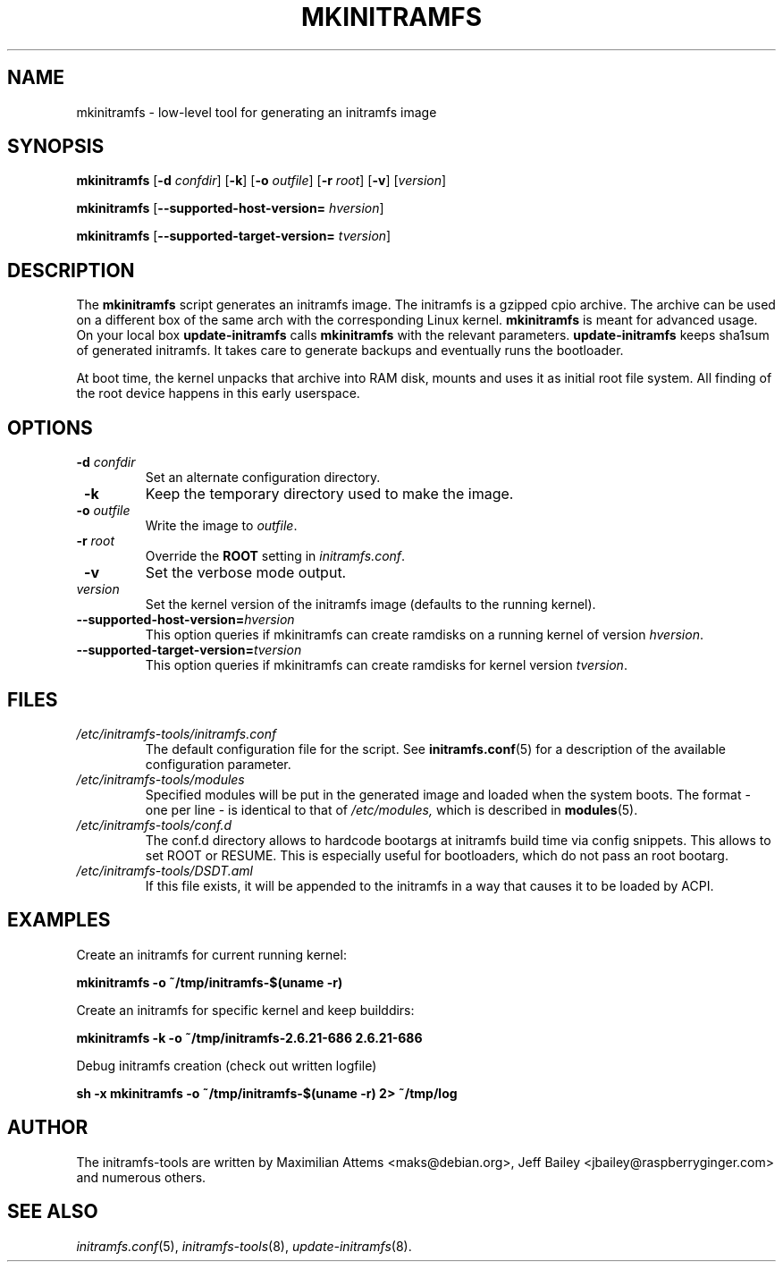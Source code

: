 .TH MKINITRAMFS 8  "2007/08/08" "" "mkinitramfs manual"

.SH NAME
mkinitramfs \- low-level tool for generating an initramfs image

.SH SYNOPSIS
.B mkinitramfs
.RB [ \-d
.IR confdir ]
.RB [ \-k ]
.RB [ \-o
.IR outfile ]
.RB [ \-r
.IR root ]
.RB [ \-v ]
.RI [ version ]

.B mkinitramfs
.RB [ \-\-supported-host-version=
.IR hversion ]

.B mkinitramfs
.RB [ \-\-supported-target-version=
.IR tversion ]

.SH DESCRIPTION
The
.B mkinitramfs
script generates an initramfs image.
The initramfs is a gzipped cpio archive. The archive can be used on a
different box of the same arch with the corresponding Linux kernel.
.B mkinitramfs
is meant for advanced usage. On your local box
.B update-initramfs
calls
.B mkinitramfs
with the relevant parameters.
.B update-initramfs
keeps sha1sum of generated initramfs. It takes care to generate backups
and eventually runs the bootloader.

At boot time, the kernel unpacks that archive into RAM disk, mounts and
uses it as initial root file system. All finding of the root device
happens in this early userspace.

.SH OPTIONS
.TP
\fB \-d \fI confdir
Set an alternate configuration directory.

.TP
\fB \-k
Keep the temporary directory used to make the image.

.TP
\fB \-o \fI outfile
Write the image to
.IR outfile .

.TP
\fB \-r \fI root
Override the
.B ROOT
setting in
.IR initramfs.conf .

.TP
\fB \-v
Set the verbose mode output.

.TP
\fI version
Set the kernel version of the initramfs image
(defaults to the running kernel).

.TP
\fB\-\-supported-host-version=\fIhversion
This option queries if mkinitramfs can create ramdisks on a running kernel of version
.IR hversion .

.TP
\fB\-\-supported-target-version=\fItversion
This option queries if mkinitramfs can create ramdisks for kernel version
.IR tversion .

.SH FILES
.TP
.I /etc/initramfs-tools/initramfs.conf
The default configuration file for the script. See
.BR initramfs.conf (5)
for a description of the available configuration parameter.

.TP
.I /etc/initramfs-tools/modules
Specified modules will be put in the generated image and loaded when the system boots. The format - one per line - is identical to that of
.I /etc/modules,
which is described in
.BR modules (5).

.TP
.I /etc/initramfs-tools/conf.d
The conf.d directory allows to hardcode bootargs at initramfs build time
via config snippets. This allows to set ROOT or RESUME.
This is especially useful for bootloaders, which do not pass an root bootarg.

.TP
.I /etc/initramfs-tools/DSDT.aml
If this file exists, it will be appended to the initramfs in a way that causes
it to be loaded by ACPI.

.SH EXAMPLES

Create an initramfs for current running kernel:

.PP
.B mkinitramfs -o ~/tmp/initramfs-$(uname -r)

Create an initramfs for specific kernel and keep builddirs:

.PP
.B mkinitramfs -k -o ~/tmp/initramfs-2.6.21-686 2.6.21-686

Debug initramfs creation (check out written logfile)
.PP
.B sh -x mkinitramfs -o ~/tmp/initramfs-$(uname -r) 2> ~/tmp/log

.SH AUTHOR
The initramfs-tools are written by Maximilian Attems <maks@debian.org>,
Jeff Bailey <jbailey@raspberryginger.com> and numerous others.

.SH SEE ALSO
.BR
.IR initramfs.conf (5),
.IR initramfs-tools (8),
.IR update-initramfs (8).
